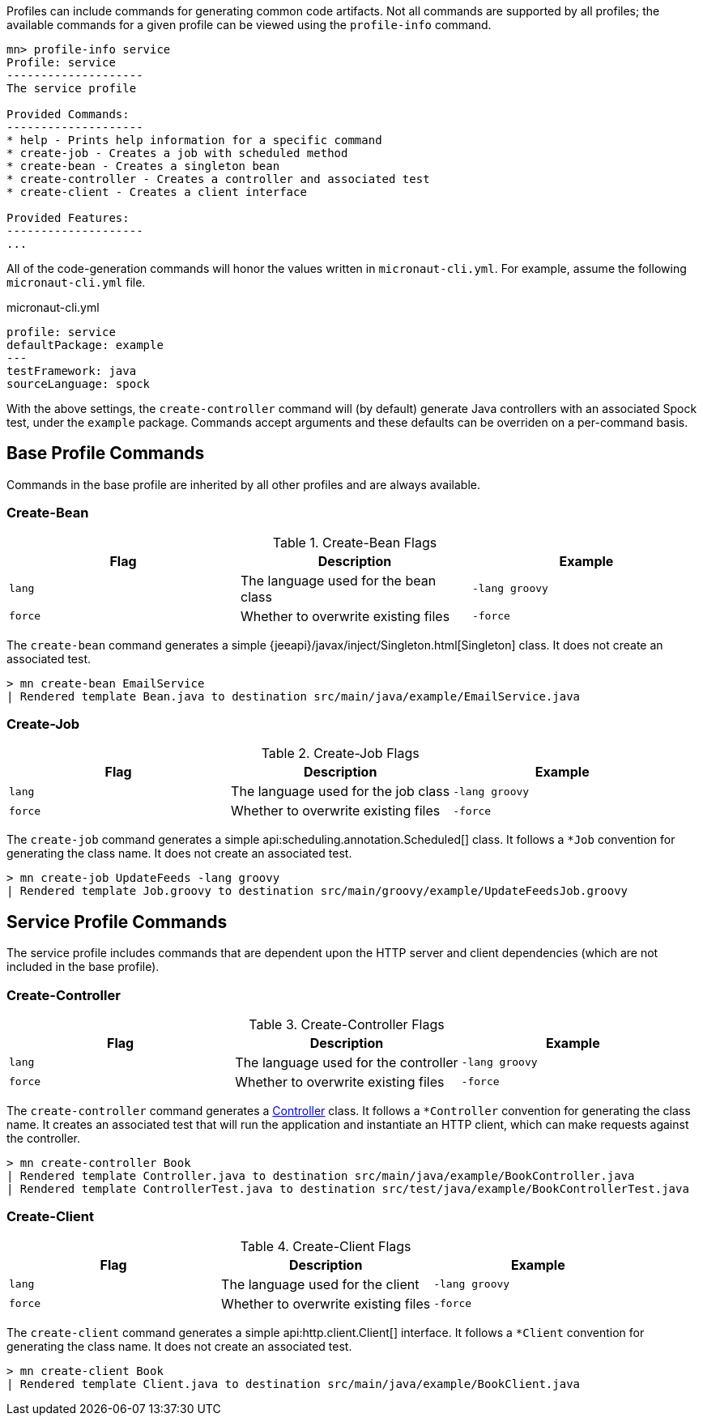Profiles can include commands for generating common code artifacts. Not all commands are supported by all profiles; the available commands for a given profile can be viewed using the `profile-info` command.

----
mn> profile-info service
Profile: service
--------------------
The service profile

Provided Commands:
--------------------
* help - Prints help information for a specific command
* create-job - Creates a job with scheduled method
* create-bean - Creates a singleton bean
* create-controller - Creates a controller and associated test
* create-client - Creates a client interface

Provided Features:
--------------------
...
----

All of the code-generation commands will honor the values written in `micronaut-cli.yml`. For example, assume the following `micronaut-cli.yml` file.

.micronaut-cli.yml
[source,yaml]
----
profile: service
defaultPackage: example
---
testFramework: java
sourceLanguage: spock
----

With the above settings, the `create-controller` command will (by default) generate Java controllers with an associated Spock test, under the `example` package. Commands accept arguments and these defaults can be overriden on a per-command basis.

== Base Profile Commands

Commands in the base profile are inherited by all other profiles and are always available.

=== Create-Bean

.Create-Bean Flags
|===
|Flag|Description|Example

|`lang`
|The language used for the bean class
|`-lang groovy`

|`force`
|Whether to overwrite existing files
|`-force`

|
|===

The `create-bean` command generates a simple {jeeapi}/javax/inject/Singleton.html[Singleton] class. It does not create an associated test.

----
> mn create-bean EmailService
| Rendered template Bean.java to destination src/main/java/example/EmailService.java
----

=== Create-Job

.Create-Job Flags
|===
|Flag|Description|Example

|`lang`
|The language used for the job class
|`-lang groovy`

|`force`
|Whether to overwrite existing files
|`-force`

|
|===

The `create-job` command generates a simple api:scheduling.annotation.Scheduled[] class. It follows a `*Job` convention for generating the class name. It does not create an associated test.

----
> mn create-job UpdateFeeds -lang groovy
| Rendered template Job.groovy to destination src/main/groovy/example/UpdateFeedsJob.groovy
----

== Service Profile Commands

The service profile includes commands that are dependent upon the HTTP server and client dependencies (which are not included in the base profile).

=== Create-Controller

.Create-Controller Flags
|===
|Flag|Description|Example

|`lang`
|The language used for the controller
|`-lang groovy`

|`force`
|Whether to overwrite existing files
|`-force`

|
|===

The `create-controller` command generates a link:{api}/io/micronaut/http/annotation/Controller.html[Controller] class. It follows a `*Controller` convention for generating the class name. It creates an associated test that will run the application and instantiate an HTTP client, which can make requests against the controller.

----
> mn create-controller Book
| Rendered template Controller.java to destination src/main/java/example/BookController.java
| Rendered template ControllerTest.java to destination src/test/java/example/BookControllerTest.java
----

=== Create-Client

.Create-Client Flags
|===
|Flag|Description|Example

|`lang`
|The language used for the client
|`-lang groovy`

|`force`
|Whether to overwrite existing files
|`-force`

|
|===

The `create-client` command generates a simple api:http.client.Client[] interface. It follows a `*Client` convention for generating the class name. It does not create an associated test.

----
> mn create-client Book
| Rendered template Client.java to destination src/main/java/example/BookClient.java
----